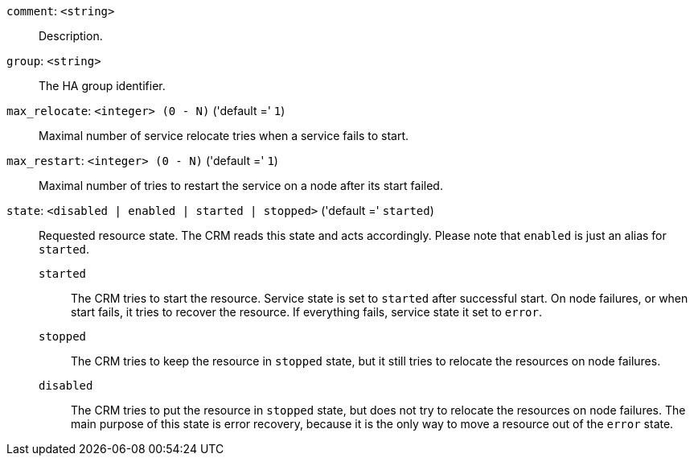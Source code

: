 `comment`: `<string>` ::

Description.

`group`: `<string>` ::

The HA group identifier.

`max_relocate`: `<integer> (0 - N)` ('default =' `1`)::

Maximal number of service relocate tries when a service fails to start.

`max_restart`: `<integer> (0 - N)` ('default =' `1`)::

Maximal number of tries to restart the service on a node after its start failed.

`state`: `<disabled | enabled | started | stopped>` ('default =' `started`)::

Requested resource state. The CRM reads this state and acts accordingly.
Please note that `enabled` is just an alias for `started`.
+
`started`;;
+
The CRM tries to start the resource. Service state is
set to `started` after successful start. On node failures, or when start
fails, it tries to recover the resource.  If everything fails, service
state it set to `error`.
+
`stopped`;;
+
The CRM tries to keep the resource in `stopped` state, but it
still tries to relocate the resources on node failures.
+
`disabled`;;
+
The CRM tries to put the resource in `stopped` state, but does not try
to relocate the resources on node failures. The main purpose of this
state is error recovery, because it is the only way to move a resource out
of the `error` state.


